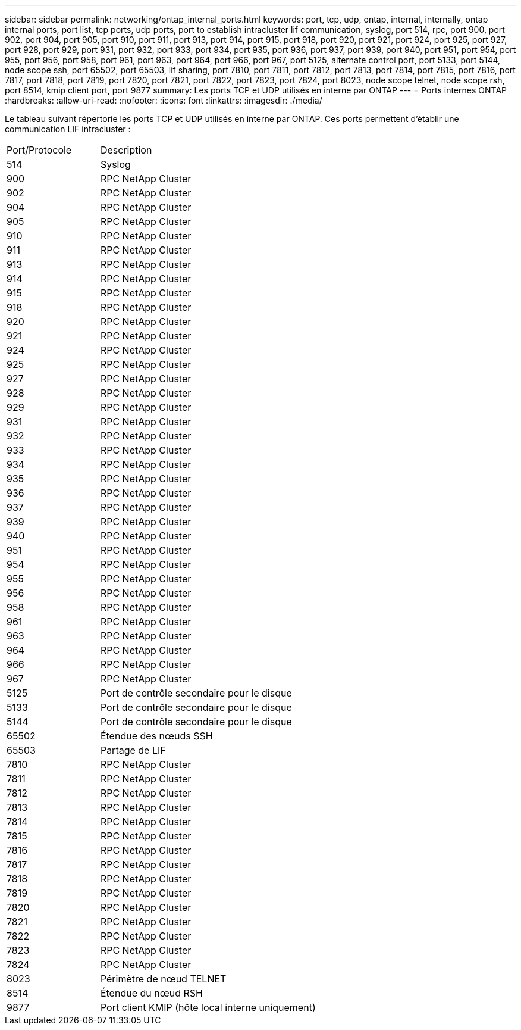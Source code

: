---
sidebar: sidebar 
permalink: networking/ontap_internal_ports.html 
keywords: port, tcp, udp, ontap, internal, internally, ontap internal ports, port list, tcp ports, udp ports, port to establish intracluster lif communication, syslog, port 514, rpc, port 900, port 902, port 904, port 905, port 910, port 911, port 913, port 914, port 915, port 918, port 920, port 921, port 924, port 925, port 927, port 928, port 929, port 931, port 932, port 933, port 934, port 935, port 936, port 937, port 939, port 940, port 951, port 954, port 955, port 956, port 958, port 961, port 963, port 964, port 966, port 967, port 5125, alternate control port, port 5133, port 5144, node scope ssh, port 65502, port 65503, lif sharing, port 7810, port 7811, port 7812, port 7813, port 7814, port 7815, port 7816, port 7817, port 7818, port 7819, port 7820, port 7821, port 7822, port 7823, port 7824, port 8023, node scope telnet, node scope rsh, port 8514, kmip client port, port 9877 
summary: Les ports TCP et UDP utilisés en interne par ONTAP 
---
= Ports internes ONTAP
:hardbreaks:
:allow-uri-read: 
:nofooter: 
:icons: font
:linkattrs: 
:imagesdir: ./media/


[role="lead"]
Le tableau suivant répertorie les ports TCP et UDP utilisés en interne par ONTAP. Ces ports permettent d'établir une communication LIF intracluster :

[cols="30,70"]
|===


| Port/Protocole | Description 


| 514 | Syslog 


| 900 | RPC NetApp Cluster 


| 902 | RPC NetApp Cluster 


| 904 | RPC NetApp Cluster 


| 905 | RPC NetApp Cluster 


| 910 | RPC NetApp Cluster 


| 911 | RPC NetApp Cluster 


| 913 | RPC NetApp Cluster 


| 914 | RPC NetApp Cluster 


| 915 | RPC NetApp Cluster 


| 918 | RPC NetApp Cluster 


| 920 | RPC NetApp Cluster 


| 921 | RPC NetApp Cluster 


| 924 | RPC NetApp Cluster 


| 925 | RPC NetApp Cluster 


| 927 | RPC NetApp Cluster 


| 928 | RPC NetApp Cluster 


| 929 | RPC NetApp Cluster 


| 931 | RPC NetApp Cluster 


| 932 | RPC NetApp Cluster 


| 933 | RPC NetApp Cluster 


| 934 | RPC NetApp Cluster 


| 935 | RPC NetApp Cluster 


| 936 | RPC NetApp Cluster 


| 937 | RPC NetApp Cluster 


| 939 | RPC NetApp Cluster 


| 940 | RPC NetApp Cluster 


| 951 | RPC NetApp Cluster 


| 954 | RPC NetApp Cluster 


| 955 | RPC NetApp Cluster 


| 956 | RPC NetApp Cluster 


| 958 | RPC NetApp Cluster 


| 961 | RPC NetApp Cluster 


| 963 | RPC NetApp Cluster 


| 964 | RPC NetApp Cluster 


| 966 | RPC NetApp Cluster 


| 967 | RPC NetApp Cluster 


| 5125 | Port de contrôle secondaire pour le disque 


| 5133 | Port de contrôle secondaire pour le disque 


| 5144 | Port de contrôle secondaire pour le disque 


| 65502 | Étendue des nœuds SSH 


| 65503 | Partage de LIF 


| 7810 | RPC NetApp Cluster 


| 7811 | RPC NetApp Cluster 


| 7812 | RPC NetApp Cluster 


| 7813 | RPC NetApp Cluster 


| 7814 | RPC NetApp Cluster 


| 7815 | RPC NetApp Cluster 


| 7816 | RPC NetApp Cluster 


| 7817 | RPC NetApp Cluster 


| 7818 | RPC NetApp Cluster 


| 7819 | RPC NetApp Cluster 


| 7820 | RPC NetApp Cluster 


| 7821 | RPC NetApp Cluster 


| 7822 | RPC NetApp Cluster 


| 7823 | RPC NetApp Cluster 


| 7824 | RPC NetApp Cluster 


| 8023 | Périmètre de nœud TELNET 


| 8514 | Étendue du nœud RSH 


| 9877 | Port client KMIP (hôte local interne uniquement) 
|===